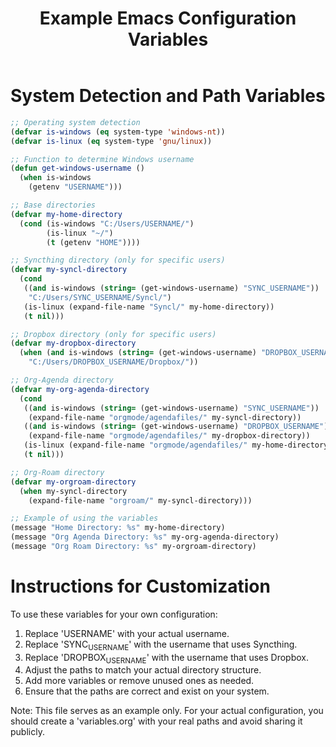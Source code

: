 #+TITLE: Example Emacs Configuration Variables
#+PROPERTY: header-args:emacs-lisp :tangle ./example-variables.el

* System Detection and Path Variables
#+begin_src emacs-lisp
  ;; Operating system detection
  (defvar is-windows (eq system-type 'windows-nt))
  (defvar is-linux (eq system-type 'gnu/linux))

  ;; Function to determine Windows username
  (defun get-windows-username ()
    (when is-windows
      (getenv "USERNAME")))

  ;; Base directories
  (defvar my-home-directory
    (cond (is-windows "C:/Users/USERNAME/")
          (is-linux "~/")
          (t (getenv "HOME"))))

  ;; Syncthing directory (only for specific users)
  (defvar my-syncl-directory
    (cond 
     ((and is-windows (string= (get-windows-username) "SYNC_USERNAME"))
      "C:/Users/SYNC_USERNAME/Syncl/")
     (is-linux (expand-file-name "Syncl/" my-home-directory))
     (t nil)))

  ;; Dropbox directory (only for specific users)
  (defvar my-dropbox-directory
    (when (and is-windows (string= (get-windows-username) "DROPBOX_USERNAME"))
      "C:/Users/DROPBOX_USERNAME/Dropbox/"))

  ;; Org-Agenda directory
  (defvar my-org-agenda-directory
    (cond
     ((and is-windows (string= (get-windows-username) "SYNC_USERNAME"))
      (expand-file-name "orgmode/agendafiles/" my-syncl-directory))
     ((and is-windows (string= (get-windows-username) "DROPBOX_USERNAME"))
      (expand-file-name "orgmode/agendafiles/" my-dropbox-directory))
     (is-linux (expand-file-name "orgmode/agendafiles/" my-home-directory))
     (t nil)))

  ;; Org-Roam directory
  (defvar my-orgroam-directory
    (when my-syncl-directory
      (expand-file-name "orgroam/" my-syncl-directory)))

  ;; Example of using the variables
  (message "Home Directory: %s" my-home-directory)
  (message "Org Agenda Directory: %s" my-org-agenda-directory)
  (message "Org Roam Directory: %s" my-orgroam-directory)
#+end_src

* Instructions for Customization
To use these variables for your own configuration:

1. Replace 'USERNAME' with your actual username.
2. Replace 'SYNC_USERNAME' with the username that uses Syncthing.
3. Replace 'DROPBOX_USERNAME' with the username that uses Dropbox.
4. Adjust the paths to match your actual directory structure.
5. Add more variables or remove unused ones as needed.
6. Ensure that the paths are correct and exist on your system.

Note: This file serves as an example only. For your actual configuration,
you should create a 'variables.org' with your real paths and avoid sharing
it publicly.
